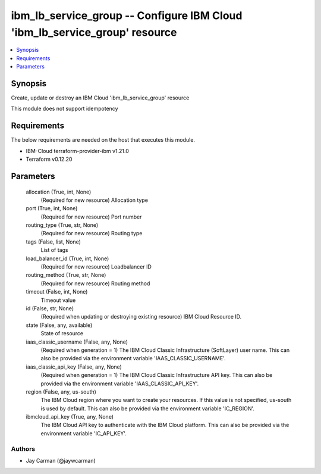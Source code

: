 
ibm_lb_service_group -- Configure IBM Cloud 'ibm_lb_service_group' resource
===========================================================================

.. contents::
   :local:
   :depth: 1


Synopsis
--------

Create, update or destroy an IBM Cloud 'ibm_lb_service_group' resource

This module does not support idempotency



Requirements
------------
The below requirements are needed on the host that executes this module.

- IBM-Cloud terraform-provider-ibm v1.21.0
- Terraform v0.12.20



Parameters
----------

  allocation (True, int, None)
    (Required for new resource) Allocation type


  port (True, int, None)
    (Required for new resource) Port number


  routing_type (True, str, None)
    (Required for new resource) Routing type


  tags (False, list, None)
    List of tags


  load_balancer_id (True, int, None)
    (Required for new resource) Loadbalancer ID


  routing_method (True, str, None)
    (Required for new resource) Routing method


  timeout (False, int, None)
    Timeout value


  id (False, str, None)
    (Required when updating or destroying existing resource) IBM Cloud Resource ID.


  state (False, any, available)
    State of resource


  iaas_classic_username (False, any, None)
    (Required when generation = 1) The IBM Cloud Classic Infrastructure (SoftLayer) user name. This can also be provided via the environment variable 'IAAS_CLASSIC_USERNAME'.


  iaas_classic_api_key (False, any, None)
    (Required when generation = 1) The IBM Cloud Classic Infrastructure API key. This can also be provided via the environment variable 'IAAS_CLASSIC_API_KEY'.


  region (False, any, us-south)
    The IBM Cloud region where you want to create your resources. If this value is not specified, us-south is used by default. This can also be provided via the environment variable 'IC_REGION'.


  ibmcloud_api_key (True, any, None)
    The IBM Cloud API key to authenticate with the IBM Cloud platform. This can also be provided via the environment variable 'IC_API_KEY'.













Authors
~~~~~~~

- Jay Carman (@jaywcarman)

